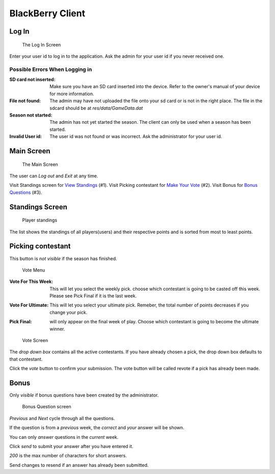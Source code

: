 
BlackBerry Client
-----------------

.. index::
   pair: Client; Log In

Log In
~~~~~~~~~~

.. figure:: img/Client/start.png

	The Log In Screen

Enter your user id to log in to the application. Ask the admin for your user id
if you never received one.

.. index::
   triple: Client; Log In; Error

Possible Errors When Logging in
================================
:SD card not inserted: Make sure you have an SD card inserted into the device.
    Refer to the owner's manual of your device for more information.


:File not found: The admin may have not uploaded the file onto your sd card or
    is not in the right place. The file in the sdcard should be at *res/data/GameData.dat*

:Season not started: The admin has not yet started the season. The client can
    only be used when a season has been started.

:Invalid User id: The user id was not found or was incorrect. Ask the
    administrator for your user id.

.. index::
   pair: Client; Main Screen

Main Screen
~~~~~~~~~~~~

.. figure:: img/Client/main-menu.png

	The Main Screen

The user can `Log out` and `Exit` at any time.

Visit Standings screen for `View Standings`_ (#1).
Visit Picking contestant for `Make Your Vote`_ (#2).
Visit Bonus for `Bonus Questions`_ (#3).

.. _`View Standings`: standings_

.. _`Make Your Vote`: vote_

.. _`Bonus Questions`: bonus_


.. index::
   pair: Client; Standings Screen

Standings Screen
~~~~~~~~~~~~~~~~
.. _standings:

.. figure:: img/Client/standings.png

	Player standings

The list shows the standings of all players(users) and their respective points
and is sorted from most to least points.


.. index::
   pair: Client; Contestant Screen
   pair: Contestant; Select

Picking contestant
~~~~~~~~~~~~~~~~~~~

.. _vote:

This button is *not visible* if the season has finished.

.. figure:: img/Client/vote-menu.png

	Vote Menu

.. index::
   pair: Weekly Pick; Select Contestant

:Vote For This Week: This will let you select the weekly pick. choose which 
    contestant is going to be casted off this week. Please see Pick Final if 
    it is the last week.

.. index::
   pair: Ultimate Pick; Select Contestant

:Vote For Ultimate: This will let you select your ultimate pick. Remeber, the 
    total number of points decreases if you change your pick.

.. index::
   pair: Final Pick; Select Contestant

:Pick Final: will only appear on the final week of play. Choose which contestant
    is going to become the ultimate winner.


.. figure:: img/Client/vote-screen.png

	Vote Screen

The *drop down box* contains all the active contestants. If you have already 
chosen a pick, the drop down box defaults to that contestant.

Click the *vote* button to confirm your submission. The vote button will be 
called revote if a pick has already been made.

.. index:: Bonus

Bonus
~~~~~

.. _bonus:

.. index::
   pair: Bonus; Question

Only *visible* if bonus questions have been created by the administrator.

.. figure:: img/Client/bonus.png

	Bonus Question screen


*Previous* and *Next* cycle through all the questions.

If the question is from a *previous* week, the *correct* and *your* answer will
be shown.

.. index::
   triple: Bonus; Answer; Question

You can only *answer* questions in the *current* week.

Click *send* to submit your answer after you have entered it.

*200* is the max number of characters for short answers.

Send changes to resend if an answer has already been submitted.


